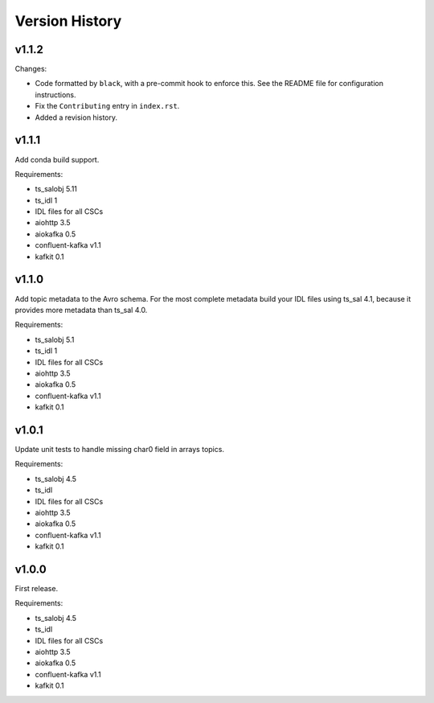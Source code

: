 .. py:currentmodule:: lsst.ts.salkafka

.. _lsst.ts.salkafka.version_history:

###############
Version History
###############

v1.1.2
======

Changes:

* Code formatted by ``black``, with a pre-commit hook to enforce this. See the README file for configuration instructions.
* Fix the ``Contributing`` entry in ``index.rst``.
* Added a revision history.

v1.1.1
======

Add conda build support.

Requirements:

* ts_salobj 5.11
* ts_idl 1
* IDL files for all CSCs
* aiohttp 3.5
* aiokafka 0.5
* confluent-kafka v1.1
* kafkit 0.1


v1.1.0
======

Add topic metadata to the Avro schema.
For the most complete metadata build your IDL files using ts_sal 4.1,
because it provides more metadata than ts_sal 4.0.

Requirements:

* ts_salobj 5.1
* ts_idl 1
* IDL files for all CSCs
* aiohttp 3.5
* aiokafka 0.5
* confluent-kafka v1.1
* kafkit 0.1

v1.0.1
======

Update unit tests to handle missing char0 field in arrays topics.

Requirements:

* ts_salobj 4.5
* ts_idl
* IDL files for all CSCs
* aiohttp 3.5
* aiokafka 0.5
* confluent-kafka v1.1
* kafkit 0.1


v1.0.0
======

First release.

Requirements:

* ts_salobj 4.5
* ts_idl
* IDL files for all CSCs
* aiohttp 3.5
* aiokafka 0.5
* confluent-kafka v1.1
* kafkit 0.1

